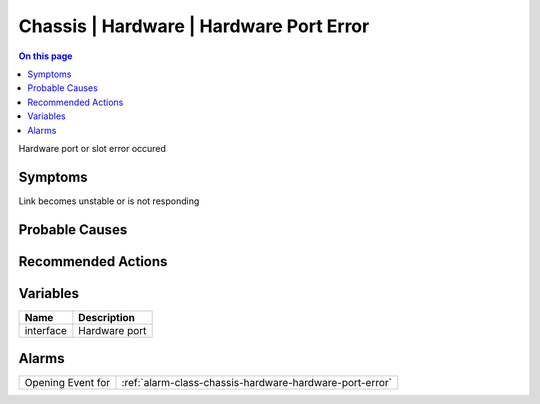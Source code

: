 .. _event-class-chassis-hardware-hardware-port-error:

========================================
Chassis | Hardware | Hardware Port Error
========================================
.. contents:: On this page
    :local:
    :backlinks: none
    :depth: 1
    :class: singlecol

Hardware port or slot error occured

Symptoms
--------
Link becomes unstable or is not responding

Probable Causes
---------------
.. todo::
    Describe Chassis | Hardware | Hardware Port Error probable causes

Recommended Actions
-------------------
.. todo::
    Describe Chassis | Hardware | Hardware Port Error recommended actions

Variables
----------
==================== ==================================================
Name                 Description
==================== ==================================================
interface            Hardware port
==================== ==================================================

Alarms
------
================= ======================================================================
Opening Event for :ref:`alarm-class-chassis-hardware-hardware-port-error`
================= ======================================================================
